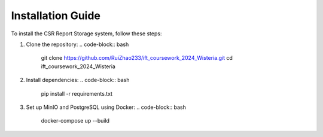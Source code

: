 Installation Guide
==================

To install the CSR Report Storage system, follow these steps:

1. Clone the repository:
   .. code-block:: bash

      git clone https://github.com/RuiZhao233/ift_coursework_2024_Wisteria.git
      cd ift_coursework_2024_Wisteria

2. Install dependencies:
   .. code-block:: bash

      pip install -r requirements.txt

3. Set up MinIO and PostgreSQL using Docker:
   .. code-block:: bash

      docker-compose up --build

      